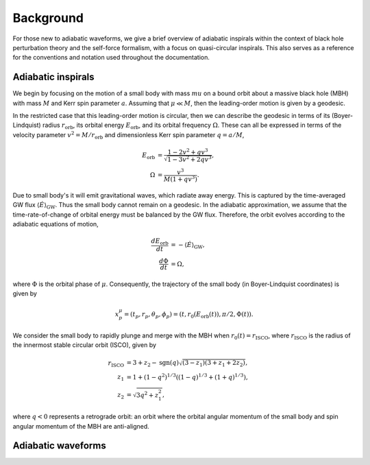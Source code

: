 Background
==========

For those new to adiabatic waveforms, we give a brief overview of adiabatic inspirals within the
context of black hole perturbation theory and the self-force formalism, with a focus on 
quasi-circular inspirals. This also serves as a reference for the conventions and notation used
throughout the documentation.

Adiabatic inspirals
-------------------

We begin by focusing on the motion of a small body with mass :math:`mu` on a bound orbit about
a massive black hole (MBH) with mass :math:`M` and Kerr spin parameter :math:`a`. Assuming that
:math:`\mu \ll M`, then the leading-order motion is given by a geodesic.

In the restricted case that this leading-order motion is circular, then we can describe the geodesic 
in terms of its (Boyer-Lindquist) radius :math:`r_\mathrm{orb}`, 
its orbital energy :math:`E_\mathrm{orb}`, and its orbital frequency :math:`\Omega`. 
These can all be expressed in terms of the velocity parameter :math:`v^2 = M/r_\mathrm{orb}` and dimensionless
Kerr spin parameter :math:`q = a/M`,

.. math::
    E_\mathrm{orb} &= \frac{1 - 2 v^2 + q v^3}{\sqrt{1-3v^2+ 2qv^3}},
    \\
    \Omega &= \frac{v^3}{M(1 + q v^3)}.

Due to small body's it will emit gravitational waves, which radiate away 
energy. This is captured by the time-averaged GW flux :math:`\langle \dot{E} \rangle_\mathrm{GW}`.
Thus the small body cannot remain on a geodesic. In the adiabatic approximation,
we assume that the time-rate-of-change of orbital energy must be balanced by the GW flux. Therefore,
the orbit evolves according to the adiabatic equations of motion,

.. math::
    \frac{dE_\mathrm{orb}}{dt} &= - \langle \dot{E}\rangle_\mathrm{GW},
    \\
    \frac{d\Phi}{dt} &= \Omega,

where :math:`\Phi` is the orbital phase of :math:`\mu`. Consequently, the trajectory of the small 
body (in Boyer-Lindquist coordinates) is given by

.. math::
    x^\mu_p = (t_p,r_p,\theta_p,\phi_p) = (t, r_0(E_\mathrm{orb}(t)), \pi/2, \Phi(t)).

We consider the small body to rapidly plunge and merge with the MBH when :math:`r_0(t) = r_\mathrm{ISCO}`, where 
:math:`r_\mathrm{ISCO}` is the radius of the innermost stable circular orbit (ISCO), given by

.. math::
    r_\mathrm{ISCO} &= 3 + z_2 - \mathrm{sgn}(q)
    \sqrt{(3 - z_1)(3 + z_1 + 2z_2)},
    \\
    z_1 & = 1 + (1 - q^2)^{1/3}
    \left((1-q)^{1/3} + (1 + q)^{1/3} \right),
    \\
    z_2 &= \sqrt{3 q^2 + z_1^2},

where :math:`q<0` represents a retrograde orbit: an orbit where the orbital angular momentum of 
the small body and spin angular momentum of the MBH are anti-aligned.

Adiabatic waveforms
-------------------